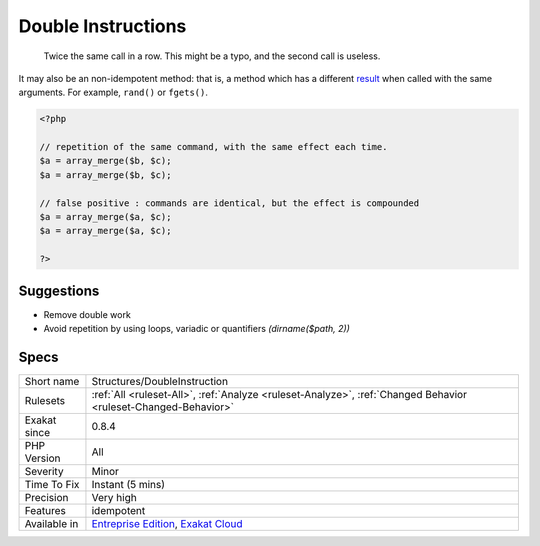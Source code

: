 .. _structures-doubleinstruction:

.. _double-instructions:

Double Instructions
+++++++++++++++++++

  Twice the same call in a row. This might be a typo, and the second call is useless. 

It may also be an non-idempotent method: that is, a method which has a different `result <https://www.php.net/result>`_ when called with the same arguments. For example, ``rand()`` or ``fgets()``.

.. code-block:: php
   
   <?php
   
   // repetition of the same command, with the same effect each time. 
   $a = array_merge($b, $c);
   $a = array_merge($b, $c);
   
   // false positive : commands are identical, but the effect is compounded 
   $a = array_merge($a, $c);
   $a = array_merge($a, $c);
   
   ?>

Suggestions
___________

* Remove double work
* Avoid repetition by using loops, variadic or quantifiers `(dirname($path, 2))`




Specs
_____

+--------------+-------------------------------------------------------------------------------------------------------------------------+
| Short name   | Structures/DoubleInstruction                                                                                            |
+--------------+-------------------------------------------------------------------------------------------------------------------------+
| Rulesets     | :ref:`All <ruleset-All>`, :ref:`Analyze <ruleset-Analyze>`, :ref:`Changed Behavior <ruleset-Changed-Behavior>`          |
+--------------+-------------------------------------------------------------------------------------------------------------------------+
| Exakat since | 0.8.4                                                                                                                   |
+--------------+-------------------------------------------------------------------------------------------------------------------------+
| PHP Version  | All                                                                                                                     |
+--------------+-------------------------------------------------------------------------------------------------------------------------+
| Severity     | Minor                                                                                                                   |
+--------------+-------------------------------------------------------------------------------------------------------------------------+
| Time To Fix  | Instant (5 mins)                                                                                                        |
+--------------+-------------------------------------------------------------------------------------------------------------------------+
| Precision    | Very high                                                                                                               |
+--------------+-------------------------------------------------------------------------------------------------------------------------+
| Features     | idempotent                                                                                                              |
+--------------+-------------------------------------------------------------------------------------------------------------------------+
| Available in | `Entreprise Edition <https://www.exakat.io/entreprise-edition>`_, `Exakat Cloud <https://www.exakat.io/exakat-cloud/>`_ |
+--------------+-------------------------------------------------------------------------------------------------------------------------+


